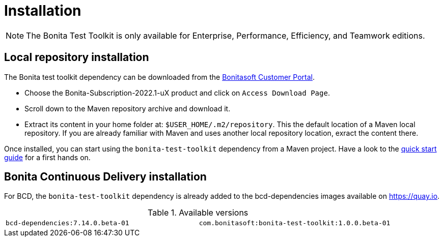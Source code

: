 = Installation
:description: Install the Bonita test toolkit in your development environment

[NOTE]
====
The Bonita Test Toolkit is only available for Enterprise, Performance, Efficiency, and Teamwork editions. 
====

== Local repository installation

The Bonita test toolkit dependency can be downloaded from the https://customer.bonitasoft.com/download/request[Bonitasoft Customer Portal].  +

* Choose the Bonita-Subscription-2022.1-uX product and click on `Access Download Page`.
* Scroll down to the Maven repository archive and download it.
* Extract its content in your home folder at: `$USER_HOME/.m2/repository`. This the default location of a Maven local repository. If you are already familiar with Maven and uses another local repository location, exract the content there.

Once installed, you can start using the `bonita-test-toolkit` dependency from a Maven project. Have a look to the xref:quick-start.adoc[quick start guide] for a first hands on.

== Bonita Continuous Delivery installation

For BCD, the `bonita-test-toolkit` dependency is already added to the bcd-dependencies images available on https://quay.io.

.Available versions
[cols="1,1"]
|===
|`bcd-dependencies:7.14.0.beta-01`
|`com.bonitasoft:bonita-test-toolkit:1.0.0.beta-01`
|===


